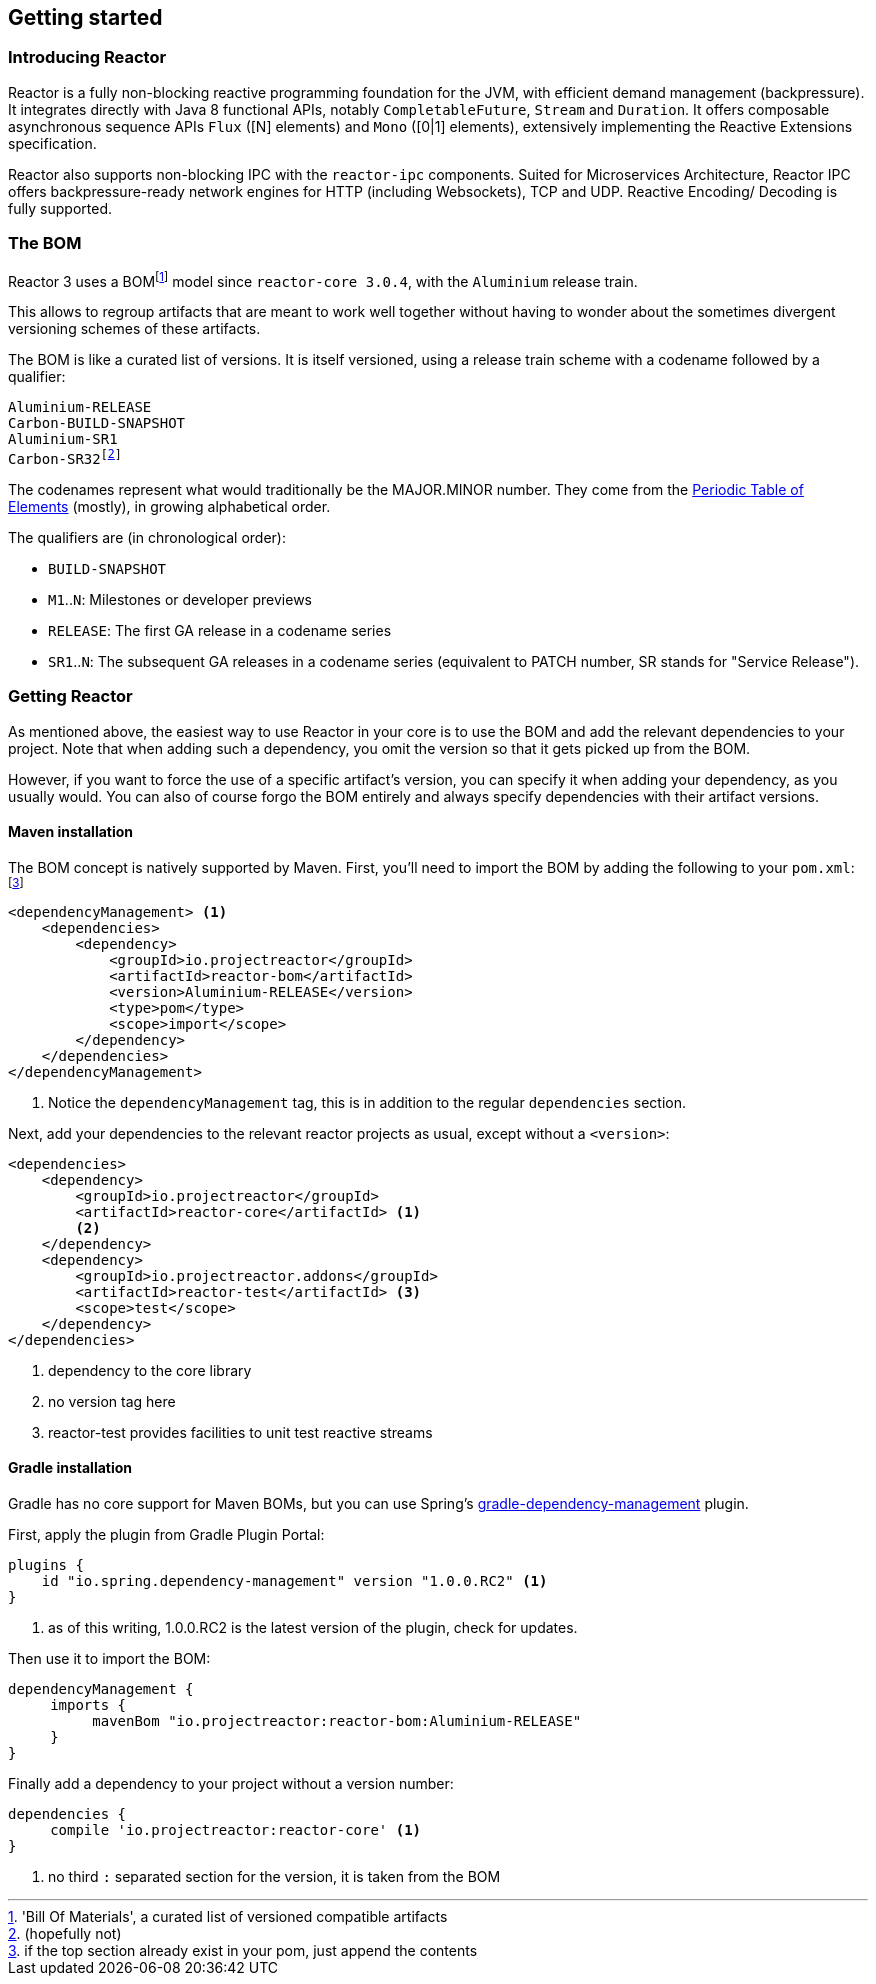 [[getting-started]]
== Getting started
=== Introducing Reactor
//TODO flesh out, reword. could also be updated on the website
Reactor is a fully non-blocking reactive programming foundation for the JVM,
with efficient demand management (backpressure). It integrates directly with
Java 8 functional APIs, notably `CompletableFuture`, `Stream` and `Duration`.
It offers composable asynchronous sequence APIs `Flux` ([N] elements) and `Mono`
([0|1] elements), extensively implementing the Reactive Extensions specification.

Reactor also supports non-blocking IPC with the `reactor-ipc` components.
Suited for Microservices Architecture, Reactor IPC offers backpressure-ready
network engines for HTTP (including Websockets), TCP and UDP. Reactive Encoding/
Decoding is fully supported.

=== The BOM
Reactor 3 uses a BOMfootnote:['Bill Of Materials', a curated list of versioned compatible artifacts]
model since `reactor-core 3.0.4`, with the `Aluminium` release train.

This allows to regroup artifacts that are meant to work well together without
having to wonder about the sometimes divergent versioning schemes of these artifacts.

The BOM is like a curated list of versions. It is itself versioned, using a
release train scheme with a codename followed by a qualifier:
[verse]
Aluminium-RELEASE
Carbon-BUILD-SNAPSHOT
Aluminium-SR1
Carbon-SR32footnote:[(hopefully not)]

The codenames represent what would traditionally be the MAJOR.MINOR number. They
come from the https://en.wikipedia.org/wiki/Periodic_table#Overview[Periodic Table of Elements]
(mostly), in growing alphabetical order.

The qualifiers are (in chronological order):

 * `BUILD-SNAPSHOT`
 * `M1`..`N`: Milestones or developer previews
 * `RELEASE`: The first GA release in a codename series
 * `SR1`..`N`: The subsequent GA releases in a codename series (equivalent to
   PATCH number, SR stands for "Service Release").


=== Getting Reactor
As mentioned above, the easiest way to use Reactor in your core is to use
the BOM and add the relevant dependencies to your project. Note that when adding
such a dependency, you omit the version so that it gets picked up from the BOM.

However, if you want to force the use of a specific artifact's version, you can
specify it when adding your dependency, as you usually would. You can also of
course forgo the BOM entirely and always specify dependencies with their artifact
versions.

==== Maven installation
The BOM concept is natively supported by Maven. First, you'll need to import the
BOM by adding the following to your `pom.xml`:footnote:[if the top section already exist in your pom, just append the contents]

[source,xml]
----
<dependencyManagement> <1>
    <dependencies>
        <dependency>
            <groupId>io.projectreactor</groupId>
            <artifactId>reactor-bom</artifactId>
            <version>Aluminium-RELEASE</version>
            <type>pom</type>
            <scope>import</scope>
        </dependency>
    </dependencies>
</dependencyManagement>
----
<1> Notice the `dependencyManagement` tag, this is in addition to the regular
`dependencies` section.

Next, add your dependencies to the relevant reactor projects as usual, except
without a `<version>`:

[source,xml]
----
<dependencies>
    <dependency>
        <groupId>io.projectreactor</groupId>
        <artifactId>reactor-core</artifactId> <1>
        <2>
    </dependency>
    <dependency>
        <groupId>io.projectreactor.addons</groupId>
        <artifactId>reactor-test</artifactId> <3>
        <scope>test</scope>
    </dependency>
</dependencies>
----
<1> dependency to the core library
<2> no version tag here
<3> reactor-test provides facilities to unit test reactive streams

==== Gradle installation
Gradle has no core support for Maven BOMs, but you can use Spring's
https://github.com/spring-gradle-plugins/dependency-management-plugin[gradle-dependency-management]
plugin.

First, apply the plugin from Gradle Plugin Portal:

[source,groovy]
----
plugins {
    id "io.spring.dependency-management" version "1.0.0.RC2" <1>
}
----
<1> as of this writing, 1.0.0.RC2 is the latest version of the plugin, check for updates.

Then use it to import the BOM:
[source,groovy]
----
dependencyManagement {
     imports {
          mavenBom "io.projectreactor:reactor-bom:Aluminium-RELEASE"
     }
}
----

Finally add a dependency to your project without a version number:
[source,groovy]
----
dependencies {
     compile 'io.projectreactor:reactor-core' <1>
}
----
<1> no third `:` separated section for the version, it is taken from the BOM
